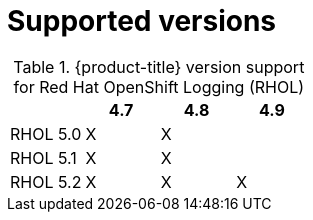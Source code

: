 [id="openshift-logging-supported-versions_{context}"]
= Supported versions

.{product-title} version support for Red Hat OpenShift Logging (RHOL)
[options="header"]
|====
|        |4.7          |4.8          |4.9
|RHOL 5.0|X            |X            |
|RHOL 5.1|X            |X            |
|RHOL 5.2|X            |X            |X
|====
